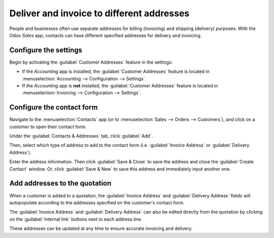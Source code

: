 ==========================================
Deliver and invoice to different addresses
==========================================

People and businesses often use separate addresses for billing (invoicing) and shipping (delivery)
purposes. With the Odoo *Sales* app, contacts can have different specified addresses for
delivery and invoicing.

Configure the settings
======================

Begin by activating the :guilabel:`Customer Addresses` feature in the settings:

- If the *Accounting* app is installed, the :guilabel:`Customer Addresses` feature is located in
  :menuselection:`Accounting --> Configuration --> Settings`.

- If the *Accounting* app is **not** installed, the :guilabel:`Customer Addresses` feature is
  located in :menuselection:`Invoicing --> Configuration --> Settings`.

.. image:: different_addresses/customer-addresses-setting.png
   :align: center
   :alt: Activate the Customer Addresses setting

Configure the contact form
==========================

Navigate to the :menuselection:`Contacts` app (or to :menuselection:`Sales --> Orders -->
Customers`), and click on a customer to open their contact form.

Under the :guilabel:`Contacts & Addresses` tab, click :guilabel:`Add`.

.. image:: different_addresses/contact-form-add-address.png
   :align: center
   :alt: Add a contact/address to the contact form

Then, select which type of address to add to the contact form (i.e. :guilabel:`Invoice Address` or
:guilabel:`Delivery Address`).

.. image:: different_addresses/create-contact-window.png
   :align: center
   :alt: Create a new contact/address on a contact form

Enter the address information. Then click :guilabel:`Save & Close` to save the address and close
the :guilabel:`Create Contact` window. Or, click :guilabel:`Save & New` to save this address and
immediately input another one.

Add addresses to the quotation
==============================

When a customer is added to a quotation, the :guilabel:`Invoice Address` and :guilabel:`Delivery
Address` fields will autopopulate according to the addresses specified on the customer's contact
form.

.. image:: different_addresses/quotation-address-autopopulate.png
   :align: center
   :alt: Invoice and Delivery Addresses autopopulate on a quotation

The :guilabel:`Invoice Address` and :guilabel:`Delivery Address` can also be edited directly from
the quotation by clicking on the :guilabel:`Internal link` buttons next to each address line.

These addresses can be updated at any time to ensure accurate invoicing and delivery.
